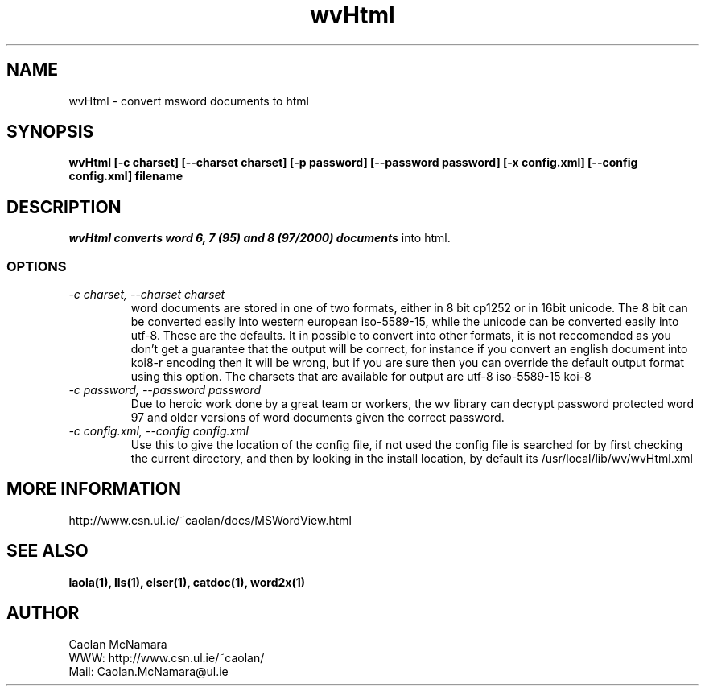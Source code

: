 .PU
.TH wvHtml 1 
.SH NAME
wvHtml \- convert msword documents to html
.SH SYNOPSIS
.ll +8
.B wvHtml [-c charset] [--charset charset] [-p password] [--password password] [-x config.xml] [--config config.xml] filename
.ll -8
.br
.SH DESCRIPTION
.I wvHtml converts word 6, 7 (95) and 8 (97/2000) documents
into html.
.SS OPTIONS
.TP
.I "\-c charset, \-\-charset charset"
word documents are stored in one of two formats, either in 8 bit
cp1252 or in 16bit unicode. The 8 bit can be converted easily into
western european iso-5589-15, while the unicode can be converted
easily into utf-8. These are the defaults. It in possible to
convert into other formats, it is not reccomended as you don't
get a guarantee that the output will be correct, for instance if
you convert an english document into koi8-r encoding then it will
be wrong, but if you are sure then you can override the default
output format using this option. The charsets that are available
for output are
utf-8
iso-5589-15
koi-8
.TP
.I "\-c password, \-\-password password"
Due to heroic work done by a great team or workers, the wv library can decrypt password protected
word 97 and older versions of word documents given the correct password.
.TP
.I "\-c config.xml, \-\-config config.xml"
Use this to give the location of the config file, if not used the config file is searched for
by first checking the current directory, and then by looking in the install location, by
default its /usr/local/lib/wv/wvHtml.xml
.SH MORE INFORMATION
http://www.csn.ul.ie/~caolan/docs/MSWordView.html
.SH "SEE ALSO"
.BR laola(1), 
.BR lls(1), 
.BR elser(1), 
.BR catdoc(1), 
.BR word2x(1)
.SH "AUTHOR"
 Caolan McNamara 
 WWW: http://www.csn.ul.ie/~caolan/
 Mail: Caolan.McNamara@ul.ie
